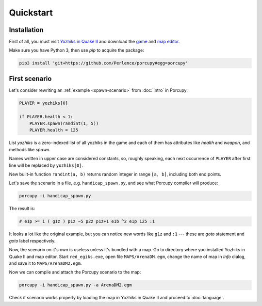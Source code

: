 Quickstart
==========

Installation
------------

First of all, you must visit `Yozhiks in Quake II <http://gegames.org/>`_ and download the `game
<http://octagram.name/pub/gegames/egiki.1.06.rar.exe>`_ and `map editor
<http://octagram.name/pub/gegames/egiki.editor.exe>`_.

Make sure you have Python 3, then use *pip* to acquire the package:

.. code-block:: bash

   pip3 install 'git+https://github.com/Perlence/porcupy#egg=porcupy'


First scenario
--------------

Let's consider rewriting an :ref:`example <spawn-scenario>` from :doc:`intro` in Porcupy:

.. code-block:: python

   PLAYER = yozhiks[0]

   if PLAYER.health < 1:
       PLAYER.spawn(randint(1, 5))
       PLAYER.health = 125

List *yozhiks* is a zero-indexed list of all yozhiks in the game and each of them has attributes like *health* and
*weapon*, and methods like *spawn*.

Names written in upper case are considered constants, so, roughly speaking, each next occurrence of ``PLAYER`` after first
line will be replaced by ``yozhiks[0]``.

New built-in function ``randint(a, b)`` returns random integer in range ``[a, b]``, including both end points.

Let's save the scenario in a file, e.g. ``handicap_spawn.py``, and see what Porcupy compiler will produce:

.. code-block:: bash

   porcupy -i handicap_spawn.py

The result is:

.. code-block:: none

   # e1p >= 1 ( g1z ) p1z ~5 p2z p1z+1 e1b ^2 e1p 125 :1

It looks a lot like the original example, but you can notice new words like ``g1z`` and ``:1`` --- these are *goto*
statement and *goto* label respectively.

Now, the scenario on it's own is useless unless it's bundled with a map.
Go to directory where you installed Yozhiks in Quake II and map editor.
Start ``red_egiks.exe``, open file ``MAPS/ArenaDM.egm``, change the name of map in *Info* dialog, and save it to
``MAPS/ArenaDM2.egm``.

Now we can compile and attach the Porcupy scenario to the map:

.. code-block:: bash

   porcupy -i handicap_spawn.py -a ArenaDM2.egm

Check if scenario works properly by loading the map in Yozhiks in Quake II and proceed to :doc:`language`.
